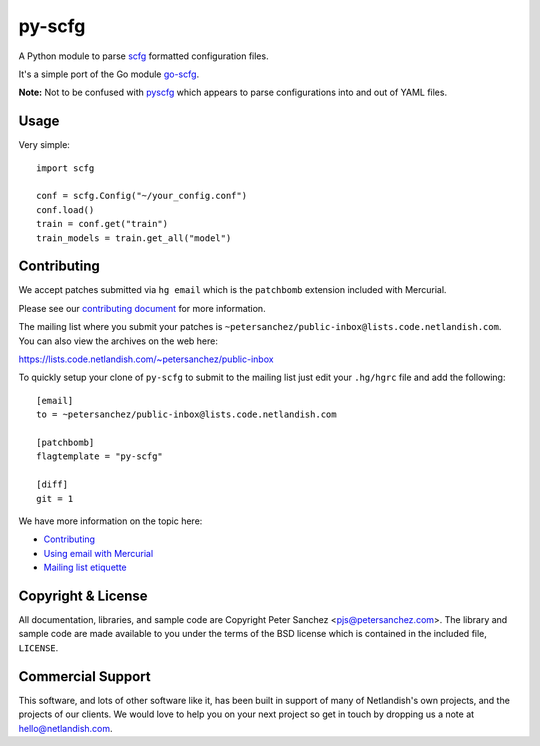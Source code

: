py-scfg
=======

A Python module to parse `scfg <https://git.sr.ht/~emersion/scfg>`__
formatted configuration files.

It's a simple port of the Go module
`go-scfg <https://git.sr.ht/~emersion/go-scfg>`__.

**Note:** Not to be confused with
`pyscfg <https://pypi.org/project/pyscfg/>`__ which appears to parse
configurations into and out of YAML files.

Usage
-----

Very simple:

::

    import scfg

    conf = scfg.Config("~/your_config.conf")
    conf.load()
    train = conf.get("train")
    train_models = train.get_all("model")

Contributing
------------

We accept patches submitted via ``hg email`` which is the ``patchbomb``
extension included with Mercurial.

Please see our `contributing
document <https://man.code.netlandish.com/contributing.md>`__ for more
information.

The mailing list where you submit your patches is
``~petersanchez/public-inbox@lists.code.netlandish.com``. You can also
view the archives on the web here:

https://lists.code.netlandish.com/~petersanchez/public-inbox

To quickly setup your clone of ``py-scfg`` to submit to the mailing list
just edit your ``.hg/hgrc`` file and add the following:

::

    [email]
    to = ~petersanchez/public-inbox@lists.code.netlandish.com

    [patchbomb]
    flagtemplate = "py-scfg"

    [diff]
    git = 1

We have more information on the topic here:

-  `Contributing <https://man.code.netlandish.com/contributing.md>`__
-  `Using email with
   Mercurial <https://man.code.netlandish.com/hg/email.md>`__
-  `Mailing list
   etiquette <https://man.code.netlandish.com/lists/etiquette.md>`__

Copyright & License
-------------------

All documentation, libraries, and sample code are Copyright Peter
Sanchez <pjs@petersanchez.com>. The library and sample code are made
available to you under the terms of the BSD license which is contained
in the included file, ``LICENSE``.

Commercial Support
------------------

This software, and lots of other software like it, has been built in
support of many of Netlandish's own projects, and the projects of our
clients. We would love to help you on your next project so get in touch
by dropping us a note at hello@netlandish.com.
